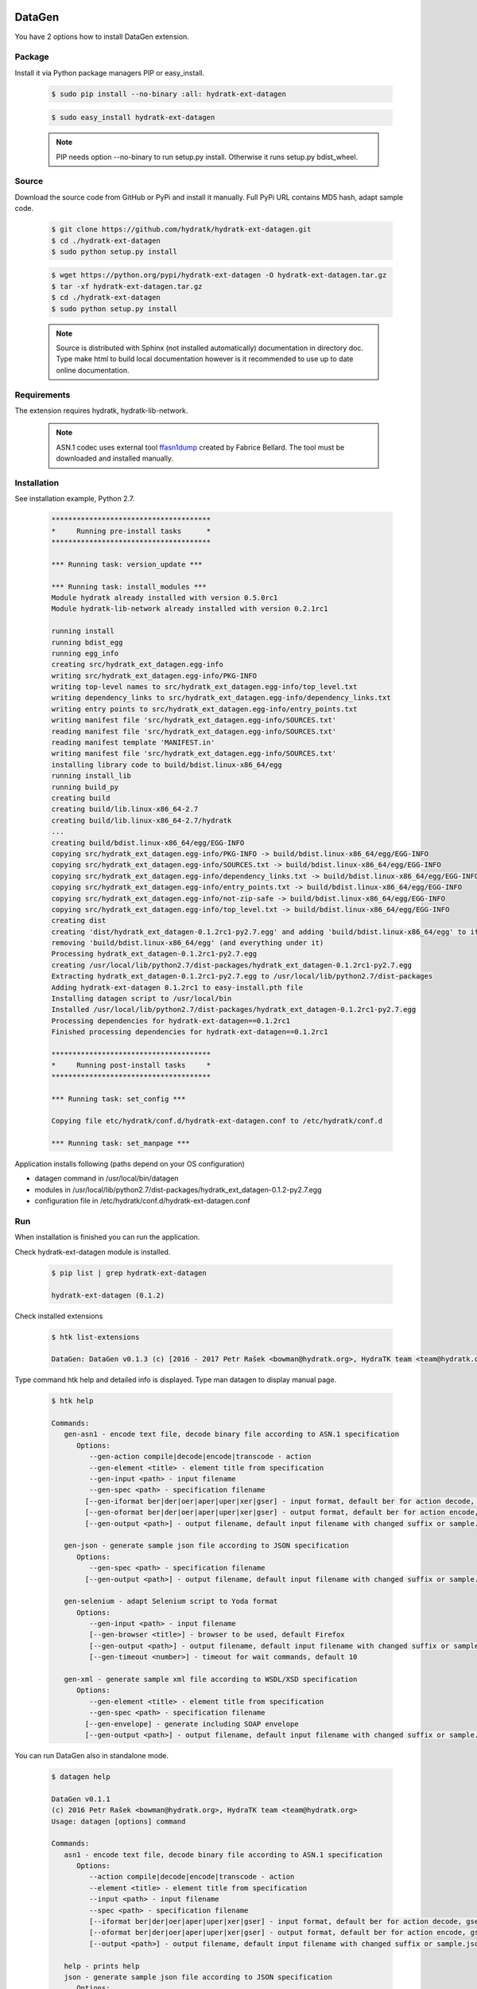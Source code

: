.. install_ext_datagen:

DataGen
=======

You have 2 options how to install DataGen extension.

Package
^^^^^^^

Install it via Python package managers PIP or easy_install.

  .. code-block:: bash
  
     $ sudo pip install --no-binary :all: hydratk-ext-datagen
     
  .. code-block:: bash
  
     $ sudo easy_install hydratk-ext-datagen
     
  .. note::
  
     PIP needs option --no-binary to run setup.py install.
     Otherwise it runs setup.py bdist_wheel.     

Source
^^^^^^

Download the source code from GitHub or PyPi and install it manually.
Full PyPi URL contains MD5 hash, adapt sample code.

  .. code-block:: bash
  
     $ git clone https://github.com/hydratk/hydratk-ext-datagen.git
     $ cd ./hydratk-ext-datagen
     $ sudo python setup.py install
     
  .. code-block:: bash
  
     $ wget https://python.org/pypi/hydratk-ext-datagen -O hydratk-ext-datagen.tar.gz
     $ tar -xf hydratk-ext-datagen.tar.gz
     $ cd ./hydratk-ext-datagen
     $ sudo python setup.py install
     
  .. note::
  
     Source is distributed with Sphinx (not installed automatically) documentation in directory doc. 
     Type make html to build local documentation however is it recommended to use up to date online documentation.    
     
Requirements
^^^^^^^^^^^^     
     
The extension requires hydratk, hydratk-lib-network. 

  .. note::
  
     ASN.1 codec uses external tool `ffasn1dump <https://bellard.org/ffasn1/ffasn1dump.html>`_ created by Fabrice Bellard.
     The tool must be downloaded and installed manually.      
     
Installation
^^^^^^^^^^^^

See installation example, Python 2.7.

  .. code-block:: bash
  
     **************************************
     *     Running pre-install tasks      *
     **************************************
     
     *** Running task: version_update ***
     
     *** Running task: install_modules ***
     Module hydratk already installed with version 0.5.0rc1
     Module hydratk-lib-network already installed with version 0.2.1rc1
     
     running install
     running bdist_egg
     running egg_info
     creating src/hydratk_ext_datagen.egg-info
     writing src/hydratk_ext_datagen.egg-info/PKG-INFO
     writing top-level names to src/hydratk_ext_datagen.egg-info/top_level.txt
     writing dependency_links to src/hydratk_ext_datagen.egg-info/dependency_links.txt
     writing entry points to src/hydratk_ext_datagen.egg-info/entry_points.txt
     writing manifest file 'src/hydratk_ext_datagen.egg-info/SOURCES.txt'
     reading manifest file 'src/hydratk_ext_datagen.egg-info/SOURCES.txt'
     reading manifest template 'MANIFEST.in'
     writing manifest file 'src/hydratk_ext_datagen.egg-info/SOURCES.txt'
     installing library code to build/bdist.linux-x86_64/egg
     running install_lib
     running build_py
     creating build
     creating build/lib.linux-x86_64-2.7
     creating build/lib.linux-x86_64-2.7/hydratk
     ...
     creating build/bdist.linux-x86_64/egg/EGG-INFO
     copying src/hydratk_ext_datagen.egg-info/PKG-INFO -> build/bdist.linux-x86_64/egg/EGG-INFO
     copying src/hydratk_ext_datagen.egg-info/SOURCES.txt -> build/bdist.linux-x86_64/egg/EGG-INFO
     copying src/hydratk_ext_datagen.egg-info/dependency_links.txt -> build/bdist.linux-x86_64/egg/EGG-INFO
     copying src/hydratk_ext_datagen.egg-info/entry_points.txt -> build/bdist.linux-x86_64/egg/EGG-INFO
     copying src/hydratk_ext_datagen.egg-info/not-zip-safe -> build/bdist.linux-x86_64/egg/EGG-INFO
     copying src/hydratk_ext_datagen.egg-info/top_level.txt -> build/bdist.linux-x86_64/egg/EGG-INFO
     creating dist
     creating 'dist/hydratk_ext_datagen-0.1.2rc1-py2.7.egg' and adding 'build/bdist.linux-x86_64/egg' to it
     removing 'build/bdist.linux-x86_64/egg' (and everything under it)
     Processing hydratk_ext_datagen-0.1.2rc1-py2.7.egg
     creating /usr/local/lib/python2.7/dist-packages/hydratk_ext_datagen-0.1.2rc1-py2.7.egg
     Extracting hydratk_ext_datagen-0.1.2rc1-py2.7.egg to /usr/local/lib/python2.7/dist-packages
     Adding hydratk-ext-datagen 0.1.2rc1 to easy-install.pth file
     Installing datagen script to /usr/local/bin
     Installed /usr/local/lib/python2.7/dist-packages/hydratk_ext_datagen-0.1.2rc1-py2.7.egg
     Processing dependencies for hydratk-ext-datagen==0.1.2rc1
     Finished processing dependencies for hydratk-ext-datagen==0.1.2rc1

     **************************************
     *     Running post-install tasks     *
     **************************************

     *** Running task: set_config ***

     Copying file etc/hydratk/conf.d/hydratk-ext-datagen.conf to /etc/hydratk/conf.d

     *** Running task: set_manpage ***

  
Application installs following (paths depend on your OS configuration)

* datagen command in /usr/local/bin/datagen
* modules in /usr/local/lib/python2.7/dist-packages/hydratk_ext_datagen-0.1.2-py2.7.egg
* configuration file in /etc/hydratk/conf.d/hydratk-ext-datagen.conf   
     
Run
^^^

When installation is finished you can run the application.

Check hydratk-ext-datagen module is installed.   

  .. code-block:: bash
  
     $ pip list | grep hydratk-ext-datagen
     
     hydratk-ext-datagen (0.1.2)
     
Check installed extensions

  .. code-block:: bash
  
     $ htk list-extensions
     
     DataGen: DataGen v0.1.3 (c) [2016 - 2017 Petr Rašek <bowman@hydratk.org>, HydraTK team <team@hydratk.org>] 
     
Type command htk help and detailed info is displayed.
Type man datagen to display manual page. 

  .. code-block:: bash
  
     $ htk help
     
     Commands:    
        gen-asn1 - encode text file, decode binary file according to ASN.1 specification
           Options:
              --gen-action compile|decode|encode|transcode - action
              --gen-element <title> - element title from specification
              --gen-input <path> - input filename
              --gen-spec <path> - specification filename
             [--gen-iformat ber|der|oer|aper|uper|xer|gser] - input format, default ber for action decode, gser for action encode
             [--gen-oformat ber|der|oer|aper|uper|xer|gser] - output format, default ber for action encode, gser for action decode              
             [--gen-output <path>] - output filename, default input filename with changed suffix or sample.json, sample.xml

        gen-json - generate sample json file according to JSON specification
           Options:
              --gen-spec <path> - specification filename
             [--gen-output <path>] - output filename, default input filename with changed suffix or sample.json, sample.xml

        gen-selenium - adapt Selenium script to Yoda format
           Options:
              --gen-input <path> - input filename
              [--gen-browser <title>] - browser to be used, default Firefox
              [--gen-output <path>] - output filename, default input filename with changed suffix or sample.json, sample.xml
              [--gen-timeout <number>] - timeout for wait commands, default 10

        gen-xml - generate sample xml file according to WSDL/XSD specification
           Options:
              --gen-element <title> - element title from specification
              --gen-spec <path> - specification filename
             [--gen-envelope] - generate including SOAP envelope
             [--gen-output <path>] - output filename, default input filename with changed suffix or sample.json, sample.xml                          

           
You can run DataGen also in standalone mode.  

  .. code-block:: bash
  
     $ datagen help
     
     DataGen v0.1.1
     (c) 2016 Petr Rašek <bowman@hydratk.org>, HydraTK team <team@hydratk.org>
     Usage: datagen [options] command

     Commands:
        asn1 - encode text file, decode binary file according to ASN.1 specification
           Options:
              --action compile|decode|encode|transcode - action
              --element <title> - element title from specification
              --input <path> - input filename
              --spec <path> - specification filename
              [--iformat ber|der|oer|aper|uper|xer|gser] - input format, default ber for action decode, gser for action encode
              [--oformat ber|der|oer|aper|uper|xer|gser] - output format, default ber for action encode, gser for action decode                
              [--output <path>] - output filename, default input filename with changed suffix or sample.json, sample.xml

        help - prints help
        json - generate sample json file according to JSON specification
           Options:
              --spec <path> - specification filename
              [--output <path>] - output filename, default input filename with changed suffix or sample.json, sample.xml
              
        selenium - adapt Selenium script to Yoda format
           Options:
              --input <path> - input filename
              [--browser <title>] - browser to be used, default Firefox
              [--output <path>] - output filename, default input filename with changed suffix or sample.json, sample.xml
              [--timeout <number>] - timeout for wait commands, default 10              

        xml - generate sample xml file according to WSDL/XSD specification
           Options:
              --element <title> - element title from specification
              --spec <path> - specification filename
              [--envelope] - generate including SOAP envelope
              [--output <path>] - output filename, default input filename with changed suffix or sample.json, sample.xml

     Global Options:
        -c, --config <file> - reads the alternate configuration file
        -d, --debug <level> - debug turned on with specified level > 0
        -e, --debug-channel <channel number, ..> - debug channel filter turned on
        -f, --force - enforces command
        -h, --home - sets htk_root_dir to the current user home directory
        -i, --interactive - turns on interactive mode
        -l, --language <language> - sets the text output language, the list of available languages is specified in the docs
        -m, --run-mode <mode> - sets the running mode, the list of available modes is specified in the docs
                                
Upgrade
=======

Use same procedure as for installation. Use command option --upgrade for pip, easy_install, --force for setup.py.
If configuration file differs from default settings the file is backuped (extension _old) and replaced by default. Adapt the configuration if needed.

Uninstall
=========    

Run command htkuninstall datagen Use option -y if you want to uninstall also dependent Python modules (for advanced user).                                